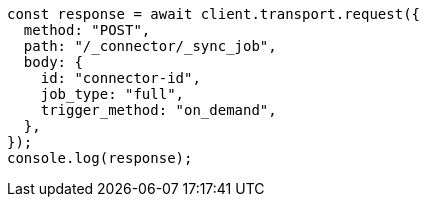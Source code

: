 // This file is autogenerated, DO NOT EDIT
// Use `node scripts/generate-docs-examples.js` to generate the docs examples

[source, js]
----
const response = await client.transport.request({
  method: "POST",
  path: "/_connector/_sync_job",
  body: {
    id: "connector-id",
    job_type: "full",
    trigger_method: "on_demand",
  },
});
console.log(response);
----
